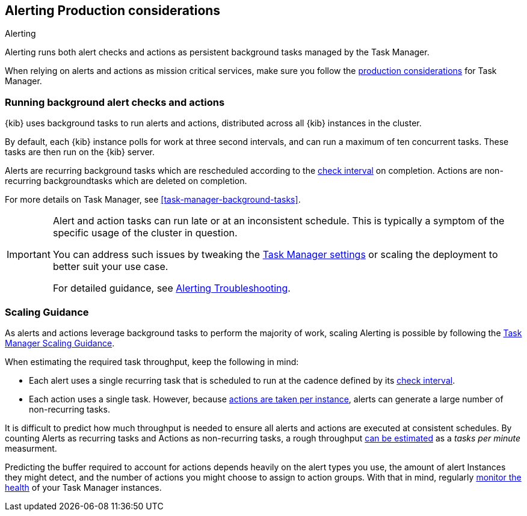 [role="xpack"]
[[alerting-production-considerations]]
== Alerting Production considerations

++++
<titleabbrev>Alerting</titleabbrev>
++++

Alerting runs both alert checks and actions as persistent background tasks managed by the Task Manager.

When relying on alerts and actions as mission critical services, make sure you follow the <<task-manager-production-considerations, production considerations>> for Task Manager.

[float]
[[alerting-background-tasks]]
=== Running background alert checks and actions

{kib} uses background tasks to run alerts and actions, distributed across all {kib} instances in the cluster.

By default, each {kib} instance polls for work at three second intervals, and can run a maximum of ten concurrent tasks.
These tasks are then run on the {kib} server.

Alerts are recurring background tasks which are rescheduled according to the <<defining-alerts-general-details, check interval>> on completion.
Actions are non-recurring backgroundtasks which are deleted on completion.

For more details on Task Manager, see <<task-manager-background-tasks>>.

[IMPORTANT]
==============================================
Alert and action tasks can run late or at an inconsistent schedule.
This is typically a symptom of the specific usage of the cluster in question.

You can address such issues by tweaking the <<task-manager-settings,Task Manager settings>> or scaling the deployment to better suit your use case.

For detailed guidance, see <<alerting-troubleshooting, Alerting Troubleshooting>>.
==============================================

[float]
[[alerting-scaling-guidance]]
=== Scaling Guidance

As alerts and actions leverage background tasks to perform the majority of work, scaling Alerting is possible by following the <<task-manager-scaling-guidance,Task Manager Scaling Guidance>>.

When estimating the required task throughput, keep the following in mind:

* Each alert uses a single recurring task that is scheduled to run at the cadence defined by its <<defining-alerts-general-details,check interval>>.
* Each action uses a single task. However, because <<alerting-concepts-suppressing-duplicate-notifications,actions are taken per instance>>, alerts can generate a large number of non-recurring tasks.

It is difficult to predict how much throughput is needed to ensure all alerts and actions are executed at consistent schedules.
By counting Alerts as recurring tasks and Actions as non-recurring tasks, a rough throughput <<task-manager-rough-throughput-estimation,can be estimated>> as a _tasks per minute_ measurment.

Predicting the buffer required to account for actions depends heavily on the alert types you use, the amount of alert Instances they might detect, and the number of actions you might choose to assign to action groups. With that in mind, regularly <<task-manager-health-monitoring,monitor the health>> of your Task Manager instances.
